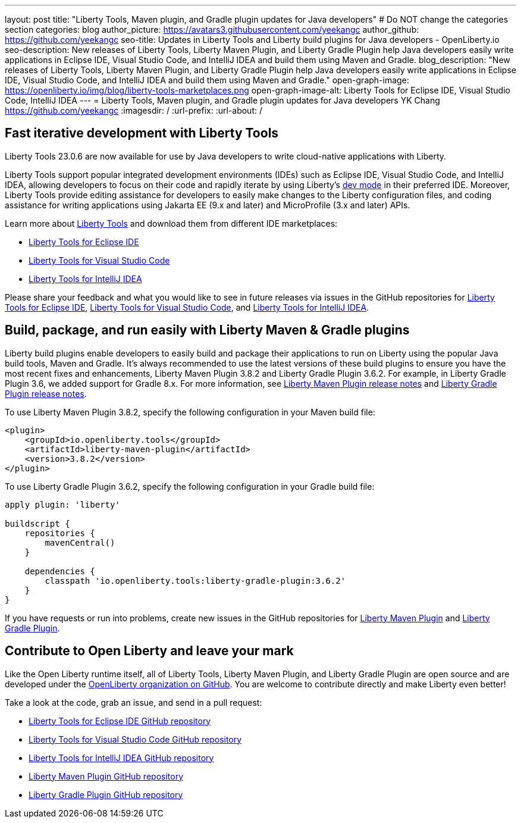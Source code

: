 ---
layout: post
title: "Liberty Tools, Maven plugin, and Gradle plugin updates for Java developers"
# Do NOT change the categories section
categories: blog
author_picture: https://avatars3.githubusercontent.com/yeekangc
author_github: https://github.com/yeekangc
seo-title: Updates in Liberty Tools and Liberty build plugins for Java developers - OpenLiberty.io
seo-description: New releases of Liberty Tools, Liberty Maven Plugin, and Liberty Gradle Plugin help Java developers easily write applications in Eclipse IDE, Visual Studio Code, and IntelliJ IDEA and build them using Maven and Gradle.
blog_description: "New releases of Liberty Tools, Liberty Maven Plugin, and Liberty Gradle Plugin help Java developers easily write applications in Eclipse IDE, Visual Studio Code, and IntelliJ IDEA and build them using Maven and Gradle."
open-graph-image: https://openliberty.io/img/blog/liberty-tools-marketplaces.png
open-graph-image-alt: Liberty Tools for Eclipse IDE, Visual Studio Code, IntelliJ IDEA
---
= Liberty Tools, Maven plugin, and Gradle plugin updates for Java developers
YK Chang <https://github.com/yeekangc>
:imagesdir: /
:url-prefix:
:url-about: /
//Blank line here is necessary before starting the body of the post.


== Fast iterative development with Liberty Tools

Liberty Tools 23.0.6 are now available for use by Java developers to write cloud-native applications with Liberty.

Liberty Tools support popular integrated development environments (IDEs) such as Eclipse IDE, Visual Studio Code, and IntelliJ IDEA, allowing developers to focus on their code and rapidly iterate by using Liberty's link:/docs/latest/development-mode.html[dev mode] in their preferred IDE. Moreover, Liberty Tools provide editing assistance for developers to easily make changes to the Liberty configuration files, and coding assistance for writing applications using Jakarta EE (9.x and later) and MicroProfile (3.x and later) APIs.

Learn more about link:/docs/latest/develop-liberty-tools.html[Liberty Tools] and download them from different IDE marketplaces:

* link:https://marketplace.eclipse.org/content/liberty-tools[Liberty Tools for Eclipse IDE] 
* link:https://marketplace.visualstudio.com/items?itemName=Open-Liberty.liberty-dev-vscode-ext[Liberty Tools for Visual Studio Code] 
* link:https://plugins.jetbrains.com/plugin/14856-liberty-tools[Liberty Tools for IntelliJ IDEA] 

Please share your feedback and what you would like to see in future releases via issues in the GitHub repositories for link:https://github.com/OpenLiberty/liberty-tools-eclipse/issues/new[Liberty Tools for Eclipse IDE], link:https://github.com/OpenLiberty/liberty-tools-vscode/issues/new[Liberty Tools for Visual Studio Code], and link:https://github.com/OpenLiberty/liberty-tools-intellij/issues/new[Liberty Tools for IntelliJ IDEA].


== Build, package, and run easily with Liberty Maven & Gradle plugins

Liberty build plugins enable developers to easily build and package their applications to run on Liberty using the popular Java build tools, Maven and Gradle. It's always recommended to use the latest versions of these build plugins to ensure you have the most recent fixes and enhancements, Liberty Maven Plugin 3.8.2 and Liberty Gradle Plugin 3.6.2. For example, in Liberty Gradle Plugin 3.6, we added support for Gradle 8.x. For more information, see link:https://github.com/OpenLiberty/ci.maven/releases[Liberty Maven Plugin release notes] and link:https://github.com/OpenLiberty/ci.gradle/releases[Liberty Gradle Plugin release notes].

To use Liberty Maven Plugin 3.8.2, specify the following configuration in your Maven build file:

[source,xml]
----
<plugin>
    <groupId>io.openliberty.tools</groupId>
    <artifactId>liberty-maven-plugin</artifactId>
    <version>3.8.2</version>
</plugin>
----

To use Liberty Gradle Plugin 3.6.2, specify the following configuration in your Gradle build file:

[source,gradle]
----
apply plugin: 'liberty'

buildscript {
    repositories {
        mavenCentral()
    }

    dependencies {
        classpath 'io.openliberty.tools:liberty-gradle-plugin:3.6.2'
    }
}
----

If you have requests or run into problems, create new issues in the GitHub repositories for link:https://github.com/OpenLiberty/ci.maven/issues/new[Liberty Maven Plugin] and link:https://github.com/OpenLiberty/ci.gradle/issues/new[Liberty Gradle Plugin].


== Contribute to Open Liberty and leave your mark

Like the Open Liberty runtime itself, all of Liberty Tools, Liberty Maven Plugin, and Liberty Gradle Plugin are open source and are developed under the link:https://github.com/OpenLiberty[OpenLiberty organization on GitHub]. You are welcome to contribute directly and make Liberty even better!

Take a look at the code, grab an issue, and send in a pull request:

* link:https://github.com/OpenLiberty/liberty-tools-eclipse[Liberty Tools for Eclipse IDE GitHub repository]
* link:https://github.com/OpenLiberty/liberty-tools-vscode[Liberty Tools for Visual Studio Code GitHub repository]
* link:https://github.com/OpenLiberty/liberty-tools-intellij[Liberty Tools for IntelliJ IDEA GitHub repository]
* link:https://github.com/OpenLiberty/ci.maven[Liberty Maven Plugin GitHub repository]
* link:https://github.com/OpenLiberty/ci.gradle[Liberty Gradle Plugin GitHub repository]
